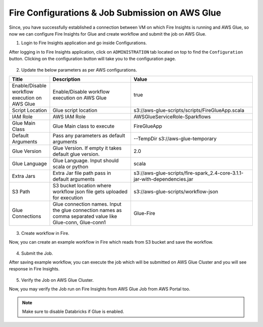 Fire Configurations & Job Submission on AWS Glue
==========================

Since, you have successfully established a connection between VM on which Fire Insights is running and AWS Glue, so now we can configure Fire Insights for Glue and create workflow and submit the job on AWS Glue.

1. Login to Fire Insights application and go inside Configurations.

After logging in to Fire Insights application, click on ``ADMINISTRATION`` tab located on top to find the ``Configuration`` button. Clicking on the configuration button will take you to the configuration page.

.. figure:: ../../_assets/aws/glue/config.PNG
   :alt: aws
   :width: 60%

2. Update the below parameters as per AWS configurations.


.. list-table:: 
   :widths: 10 20 30
   :header-rows: 1

   * - Title
     - Description
     - Value
   * - Enable/Disable workflow execution on AWS Glue
     - Enable/Disable workflow execution on AWS Glue
     - true
   * - Script Location
     - Glue script location
     - s3://aws-glue-scripts/scripts/FireGlueApp.scala
   * - IAM Role
     - AWS IAM Role
     - AWSGlueServiceRole-Sparkflows
   * - Glue Main Class  
     - Glue Main class to execute
     - FireGlueApp
   * - Default Arguments
     - Pass any parameters as default arguments
     - --TempDir s3://aws-glue-temporary
   * - Glue Version
     - Glue Version. If empty it takes default glue version.
     - 2.0
   * - Glue Language
     - Glue Language. Input should scala or python
     - scala
   * - Extra Jars
     - Extra Jar file path pass in default arguments
     - s3://aws-glue-scripts/fire-spark_2.4-core-3.1.1-jar-with-dependencies.jar
   * - S3 Path
     - S3 bucket location where workflow json file gets uploaded for execution
     - s3://aws-glue-scripts/workflow-json
   * - Glue Connections
     - Glue connection names. Input the glue connection names as comma separated value like Glue-conn, Glue-conn1
     - Glue-Fire

.. figure:: ../../_assets/aws/glue/glue_parameter.PNG
   :alt: aws
   :width: 80%

3. Create workflow in Fire.

Now, you can create an example workflow in Fire which reads from S3 bucket and save the workflow.

.. figure:: ../../_assets/aws/glue/wf.PNG
   :alt: aws
   :width: 60%

4. Submit the Job.

After saving example workflow, you can execute the job which will be submitted on AWS Glue Cluster and you will see response in Fire Insights.

.. figure:: ../../_assets/aws/glue/job_submit.PNG
   :alt: aws
   :width: 80%

5. Verify the Job on AWS Glue Cluster.

Now, you may verify the Job run on Fire Insights from AWS Glue Job from AWS Portal too.

.. figure:: ../../_assets/aws/glue/glue_job_verify.PNG
   :alt: aws
   :width: 60%
   
.. note::  Make sure to disable Databricks if Glue is enabled.   
